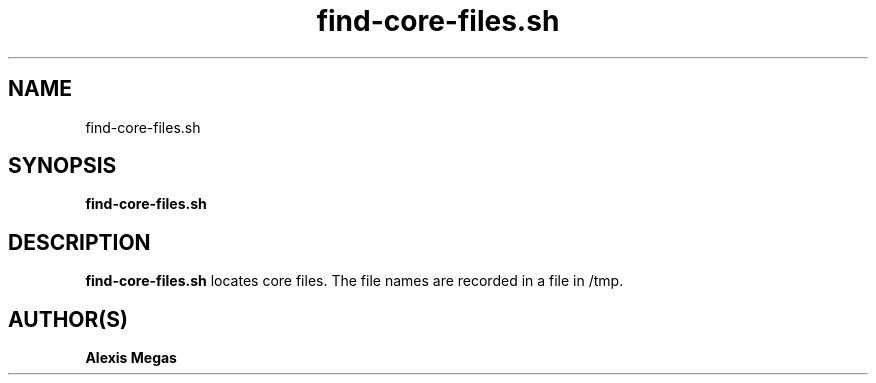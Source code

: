 .TH find-core-files.sh 1 "February 28, 2025"
.SH NAME
find-core-files.sh
.SH SYNOPSIS
.B find-core-files.sh
.SH DESCRIPTION
.B find-core-files.sh
locates core files. The file names are recorded in a file in /tmp.
.SH AUTHOR(S)
.B Alexis Megas
